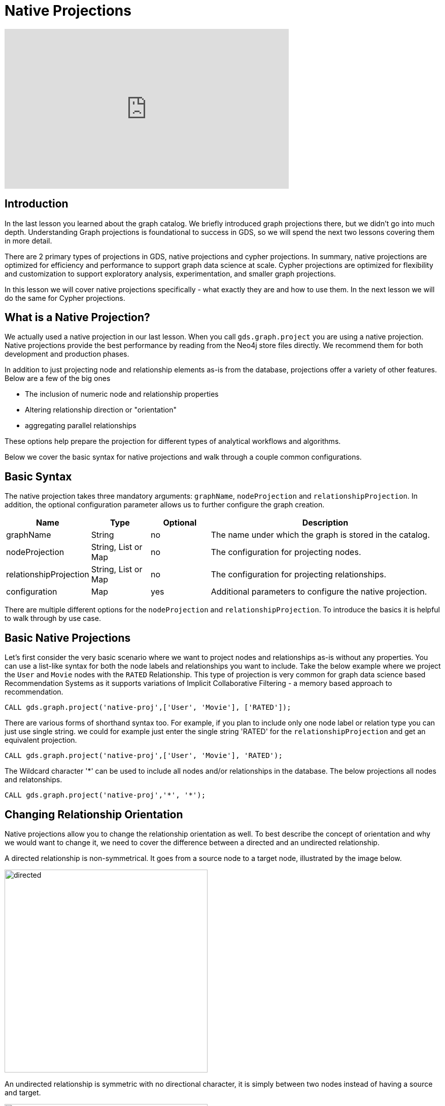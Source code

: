 = Native Projections
:type: quiz

[.video]
video::xxxx[youtube,width=560,height=315]


[.transcript]
== Introduction
In the last lesson you learned about the graph catalog. We briefly introduced graph projections there, but we didn't go into much depth. Understanding Graph projections is foundational to success in GDS, so we will spend the next two lessons covering them in more detail.

There are 2 primary types of projections in GDS, native projections and cypher projections. In summary, native projections are optimized for efficiency and performance to support graph data science at scale. Cypher projections are optimized for flexibility and customization to support exploratory analysis, experimentation, and smaller graph projections.

In this lesson we will cover native projections specifically - what exactly they are and how to use them. In the next lesson we will do the same for Cypher projections.

== What is a Native Projection?

We actually used a native projection in our last lesson.  When you call `gds.graph.project` you are using a native projection.  Native projections provide the best performance by reading from the Neo4j store files directly. We recommend them for both development and production phases.


In addition to just projecting node and relationship elements as-is from the database, projections offer a variety of other features.  Below are a few of the big ones

* The inclusion of numeric node and relationship properties
* Altering relationship direction or "orientation"
* aggregating parallel relationships

These options help prepare the projection for different types of analytical workflows and algorithms.

Below we cover the basic syntax for native projections and walk through a couple common configurations.

== Basic Syntax

The native projection takes three mandatory arguments: `graphName`, `nodeProjection` and `relationshipProjection`. In addition, the optional configuration parameter allows us to further configure the graph creation.


[opts="header",cols="1,1,1, 4"]
|===
| Name                  | Type                | Optional | Description
| graphName             | String              | no       | The name under which the graph is stored in the catalog.
| nodeProjection        | String, List or Map | no       | The configuration for projecting nodes.
| relationshipProjection| String, List or Map | no       | The configuration for projecting relationships.
| configuration         | Map                 | yes      | Additional parameters to configure the native projection.
|===

There are multiple different options for the `nodeProjection` and `relationshipProjection`.  To introduce the basics it is helpful to walk through by use case.

== Basic Native Projections
Let's first consider the very basic scenario where we want to project nodes and relationships as-is without any properties. You can use a list-like syntax for both the node labels and relationships you want to include. Take the below example where we project the `User` and `Movie` nodes with the `RATED` Relationship.  This type of projection is very common for graph data science based Recommendation Systems as it supports variations of Implicit Collaborative Filtering - a memory based approach to recommendation.

----
CALL gds.graph.project('native-proj',['User', 'Movie'], ['RATED']);
----

There are various forms of shorthand syntax too.  For example, if you plan to include only one node label or relation type you can just use single string. we could for example just enter the single string 'RATED' for the `relationshipProjection` and get an equivalent projection.

----
CALL gds.graph.project('native-proj',['User', 'Movie'], 'RATED');
----

The Wildcard character '*' can be used to include all nodes and/or relationships in the database. The below projections all nodes and relatonships.
----
CALL gds.graph.project('native-proj','*', '*');
----

== Changing Relationship Orientation

Native projections allow you to change the relationship orientation as well. To best describe the concept of orientation and why we would want to change it, we need to cover the difference between a directed and an undirected relationship.

A directed relationship is non-symmetrical. It goes from a source node to a target node, illustrated by the image below.

image::images/directed-relationship.png[directed,400]

An undirected relationship is symmetric with no directional character, it is simply between two nodes instead of having a source and target.

image::images/undirected-relationship.png[undirected,400]

Every relationship in the neo4j database is directed by design. However, some graph algorithms are designed to work on undirected relationships. Other algorithms are directed, but we may want to reverse the direction of the relationship in the database to get the analytic we want.

To accommodate this there are three orientation options we can apply to relationship types in the `relationshipProjection`:

* `NATURAL`: Same direction as in the database (default)
* `REVERSE`: opposite direction as in the database
* `UNDIRECTED`: undirected

Take the graph we just projected as an example.  Say we want to count the number of user ratings each movie has.  If we try to use the degree call like we did last lesson we will get all zeros.
----
CALL gds.graph.project('native-proj',['User', 'Movie'], ['RATED']);
CALL gds.degree.mutate('native-proj', {mutateProperty: 'ratingCount'});
----

----
CALL gds.graph.streamNodeProperty('native-proj','ratingCount', ['Movie'])
YIELD nodeId, propertyValue
RETURN gds.util.asNode(nodeId).title AS movieTitle, propertyValue AS ratingCount
ORDER BY movieTitle DESCENDING LIMIT 10
----

[options="header"]
|==================================================
| movieTitle                          | ratingCount
| İtirazım Var                        | 0.0
| À nous la liberté (Freedom for Us)  | 0.0
| ¡Three Amigos!                      | 0.0
| xXx: State of the Union             | 0.0
| xXx                                 | 0.0
|==================================================

This has to do with the direction of the relationships. Let's delete that graph and project a new one where we reverse the RATED relationship direction
----
//drop our last projection
CALL gds.graph.drop('native-proj');

//replace with a project that has reversed relationship orientation
CALL gds.graph.project(
    'native-proj',
    ['User', 'Movie'],
    {RATED_BY: {type: 'RATED', orientation: 'REVERSE'}}
);

CALL gds.degree.mutate('native-proj', {mutateProperty: 'ratingCount'});
----

Now when we use the degree algorithm we will get the rating counts we need.

----
CALL gds.graph.streamNodeProperty('native-proj','ratingCount', ['Movie'])
YIELD nodeId, propertyValue
RETURN gds.util.asNode(nodeId).title AS movieTitle, propertyValue AS ratingCount
ORDER BY movieTitle DESCENDING LIMIT 5
----

[options="header"]
|==================================================
| movieTitle                          | ratingCount
| İtirazım Var                        | 1.0
| À nous la liberté (Freedom for Us)  | 1.0
| ¡Three Amigos!                      | 31.0
| xXx: State of the Union             | 1.0
| xXx                                 | 23.0
|==================================================



== Including Node and Relationship Properties

Node and relationship properties may be useful to consider in graph analytics, they can be used as weights in graph algorithms and features for machine learning.

Below is an example of including multiple movie node properties and the `rating` relationship property.


----
//drop our last projection
CALL gds.graph.drop('native-proj');

//replace with a projection that has node and relationship properties
CALL gds.graph.project(
    'native-proj',
    ['User', 'Movie'],
    {RATED: {orientation: 'UNDIRECTED'}}, //undirected relationship works best for FastRP on this graph structure
    {
        nodeProperties:{
            revenue: {defaultValue: 0}, //the defaultValue parameter allows us to fill in missing values with a default.  In this case we will use 0.
            budget: {defaultValue: 0},
            runtime: {defaultValue: 0}
        },
        relationshipProperties: ['rating'] //simpler syntax with no default values. These should not be missing
    }
);
----

We will go over how to leverage properties like these in  more detail in the algorithms and machine learning courses. For now, you can verify these properties are in the projection by using the node and relationship property streaming operations.  There are a variety of different options for setting defaults and for alternative configurations, such as setting properties for all node labels and relationship types instead for doing so for each one separately.  Please refer to the TK[documentation] if you want more details on these.

----
CALL gds.graph.streamNodeProperty('native-proj','nodeEmbedding', ['Movie'])
YIELD nodeId, propertyValue
WITH gds.util.asNode(nodeId) AS m, [x IN propertyValue | round(x,4)] AS nodeEmbeddingFeatures LIMIT 5
MATCH (m)-[:IN_GENRE]->(g)
WITH m, collect(DISTINCT g.name) as genres, nodeEmbeddingFeatures
RETURN m.title AS movie, toInteger("Children" IN genres) AS isFamilyFilm, nodeEmbeddingFeatures
----


== Relationship Aggregations

The Neo4j database allows you to store multiple relationships of the same type and direction between two nodes.  These are colloquially known as _parallel_ relationships. For example, consider a graph of financial transaction data where Users send money to one another.  If a user sends money to the same user multiple times this can form multiple parellel relationships.



Sometimes you will want to aggregate these parallel relationships into a single relationship in preparation for running graph algorithms or machine learning.

This is because graph algorithms may count each relationship between two nodes separately when all we need to consider is whether a single relationship exists between them. Other times we may want to weight the connection between two nodes higher if more parallel relationships exists, but it's not always easy to do so without aggregating the relationships first depdending on which algorithm you use.

Native projections allow for this aggregation. When you conduct relationship aggregation you can generate aggregate statics too, such as parallel relationship counts or sums or averages of relationship properties which can then be used as weights. Below is an illustration of native projections and resulting aggregations

== Other Native Projection Configuration and Features

We covered the basics here but there are actually many different extended syntax and configuration options available for native projections which are detailed in the TK:[documentation].  In general, if you are trying to do something in native projection and can't quite express the thing you want with the current syntax, check the docs to see if there are additional configurations or syntax extensions to support.

== Check your understanding



[.summary]
== Summary

